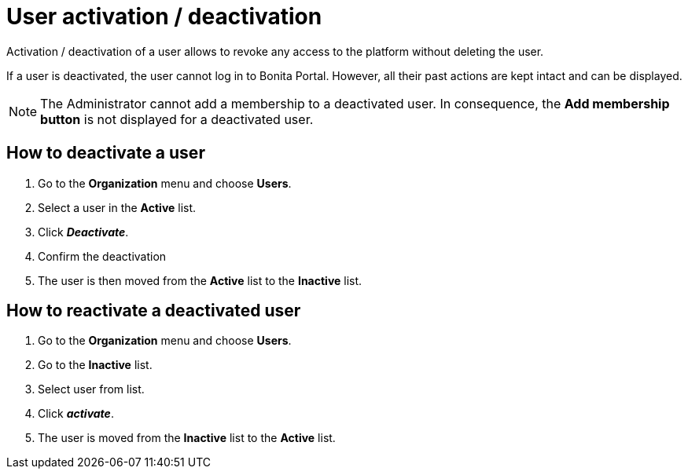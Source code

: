 = User activation / deactivation
:description: Activation / deactivation of a user allows to revoke any access to the platform without

Activation / deactivation of a user allows to revoke any access to the platform without
deleting the user.

If a user is deactivated, the user cannot log in to Bonita Portal. However, all their past actions are kept
intact and can be displayed.

[NOTE]
====

The Administrator cannot add a membership to a deactivated user.
In consequence, the *Add membership button* is not displayed for a deactivated user.
====

== How to deactivate a user

. Go to the *Organization* menu and choose *Users*.
. Select a user in the *Active* list.
. Click *_Deactivate_*.
. Confirm the deactivation
. The user is then moved from the *Active* list to the *Inactive* list.

== How to reactivate a deactivated user

. Go to the *Organization* menu and choose *Users*.
. Go to the *Inactive* list.
. Select user from list.
. Click *_activate_*.
. The user is moved from the *Inactive* list to the *Active* list.
